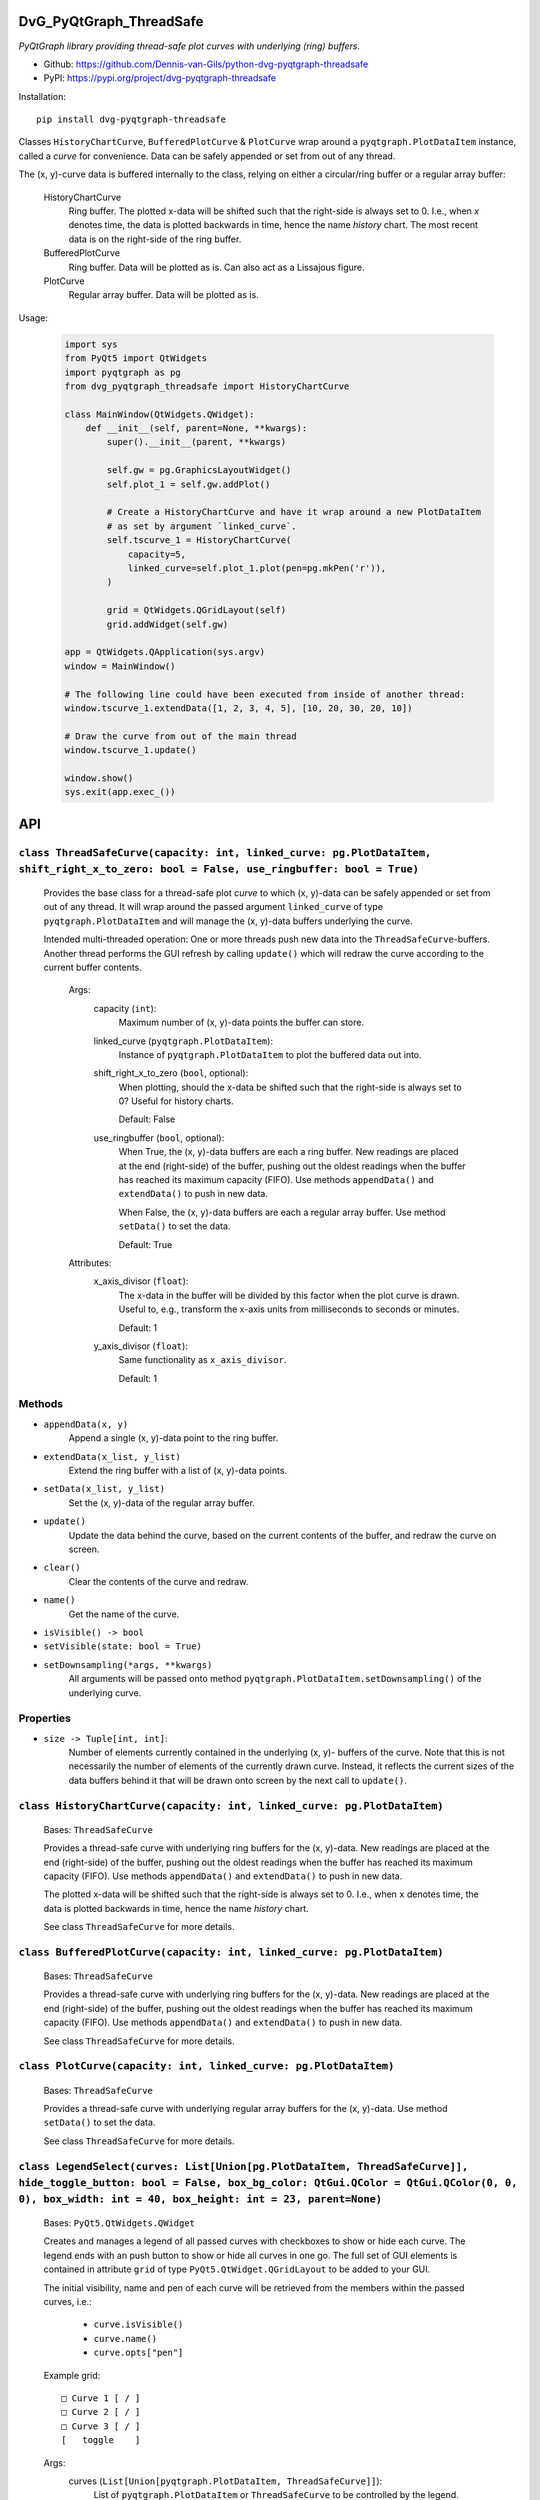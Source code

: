 .. image:: https://img.shields.io/pypi/v/dvg-pyqtgraph-threadsafe
    :target: https://pypi.org/project/dvg-pyqtgraph-threadsafe
.. image:: https://img.shields.io/pypi/pyversions/dvg-pyqtgraph-threadsafe
    :target: https://pypi.org/project/dvg-pyqtgraph-threadsafe
.. image:: https://requires.io/github/Dennis-van-Gils/python-dvg-pyqtgraph-threadsafe/requirements.svg?branch=master
    :target: https://requires.io/github/Dennis-van-Gils/python-dvg-pyqtgraph-threadsafe/requirements/?branch=master
    :alt: Requirements Status
.. image:: https://img.shields.io/badge/code%20style-black-000000.svg
    :target: https://github.com/psf/black
.. image:: https://img.shields.io/badge/License-MIT-purple.svg
    :target: https://github.com/Dennis-van-Gils/python-dvg-pyqtgraph-threadsafe/blob/master/LICENSE.txt

DvG_PyQtGraph_ThreadSafe
========================
*PyQtGraph library providing thread-safe plot curves with underlying (ring)
buffers.*

- Github: https://github.com/Dennis-van-Gils/python-dvg-pyqtgraph-threadsafe
- PyPI: https://pypi.org/project/dvg-pyqtgraph-threadsafe

Installation::

    pip install dvg-pyqtgraph-threadsafe

Classes ``HistoryChartCurve``, ``BufferedPlotCurve`` & ``PlotCurve`` wrap around
a ``pyqtgraph.PlotDataItem`` instance, called a *curve* for convenience. Data
can be safely appended or set from out of any thread.

The (x, y)-curve data is buffered internally to the class, relying on either a
circular/ring buffer or a regular array buffer:

    HistoryChartCurve
        Ring buffer. The plotted x-data will be shifted such that the
        right-side is always set to 0. I.e., when `x` denotes time, the data is
        plotted backwards in time, hence the name *history* chart. The most
        recent data is on the right-side of the ring buffer.

    BufferedPlotCurve
        Ring buffer. Data will be plotted as is. Can also act as a Lissajous
        figure.

    PlotCurve
        Regular array buffer. Data will be plotted as is.

Usage:

    .. code-block:: python

        import sys
        from PyQt5 import QtWidgets
        import pyqtgraph as pg
        from dvg_pyqtgraph_threadsafe import HistoryChartCurve

        class MainWindow(QtWidgets.QWidget):
            def __init__(self, parent=None, **kwargs):
                super().__init__(parent, **kwargs)

                self.gw = pg.GraphicsLayoutWidget()
                self.plot_1 = self.gw.addPlot()

                # Create a HistoryChartCurve and have it wrap around a new PlotDataItem
                # as set by argument `linked_curve`.
                self.tscurve_1 = HistoryChartCurve(
                    capacity=5,
                    linked_curve=self.plot_1.plot(pen=pg.mkPen('r')),
                )

                grid = QtWidgets.QGridLayout(self)
                grid.addWidget(self.gw)

        app = QtWidgets.QApplication(sys.argv)
        window = MainWindow()

        # The following line could have been executed from inside of another thread:
        window.tscurve_1.extendData([1, 2, 3, 4, 5], [10, 20, 30, 20, 10])

        # Draw the curve from out of the main thread
        window.tscurve_1.update()

        window.show()
        sys.exit(app.exec_())

API
===


``class ThreadSafeCurve(capacity: int, linked_curve: pg.PlotDataItem, shift_right_x_to_zero: bool = False, use_ringbuffer: bool = True)``
-----------------------------------------------------------------------------------------------------------------------------------------

    Provides the base class for a thread-safe plot *curve* to which
    (x, y)-data can be safely appended or set from out of any thread. It
    will wrap around the passed argument ``linked_curve`` of type
    ``pyqtgraph.PlotDataItem`` and will manage the (x, y)-data buffers
    underlying the curve.

    Intended multi-threaded operation: One or more threads push new data
    into the ``ThreadSafeCurve``-buffers. Another thread performs the GUI
    refresh by calling ``update()`` which will redraw the curve according
    to the current buffer contents.

        Args:
            capacity (``int``):
                Maximum number of (x, y)-data points the buffer can store.

            linked_curve (``pyqtgraph.PlotDataItem``):
                Instance of ``pyqtgraph.PlotDataItem`` to plot the buffered
                data out into.

            shift_right_x_to_zero (``bool``, optional):
                When plotting, should the x-data be shifted such that the
                right-side is always set to 0? Useful for history charts.

                Default: False

            use_ringbuffer (``bool``, optional):
                When True, the (x, y)-data buffers are each a ring buffer. New
                readings are placed at the end (right-side) of the buffer,
                pushing out the oldest readings when the buffer has reached its
                maximum capacity (FIFO). Use methods ``appendData()`` and
                ``extendData()`` to push in new data.

                When False, the (x, y)-data buffers are each a regular array
                buffer. Use method ``setData()`` to set the data.

                Default: True

        Attributes:
            x_axis_divisor (``float``):
                The x-data in the buffer will be divided by this factor when the
                plot curve is drawn. Useful to, e.g., transform the x-axis units
                from milliseconds to seconds or minutes.

                Default: 1

            y_axis_divisor (``float``):
                Same functionality as ``x_axis_divisor``.

                Default: 1

Methods
-------
* ``appendData(x, y)``
    Append a single (x, y)-data point to the ring buffer.

* ``extendData(x_list, y_list)``
    Extend the ring buffer with a list of (x, y)-data points.

* ``setData(x_list, y_list)``
    Set the (x, y)-data of the regular array buffer.

* ``update()``
    Update the data behind the curve, based on the current contents of
    the buffer, and redraw the curve on screen.

* ``clear()``
    Clear the contents of the curve and redraw.

* ``name()``
    Get the name of the curve.

* ``isVisible() -> bool``
* ``setVisible(state: bool = True)``

* ``setDownsampling(*args, **kwargs)``
    All arguments will be passed onto method
    ``pyqtgraph.PlotDataItem.setDownsampling()`` of the underlying curve.


Properties
----------
* ``size -> Tuple[int, int]``:
    Number of elements currently contained in the underlying (x, y)-
    buffers of the curve. Note that this is not necessarily the number of
    elements of the currently drawn curve. Instead, it reflects the current
    sizes of the data buffers behind it that will be drawn onto screen by
    the next call to ``update()``.

``class HistoryChartCurve(capacity: int, linked_curve: pg.PlotDataItem)``
--------------------------------------------------------------------------
    Bases: ``ThreadSafeCurve``

    Provides a thread-safe curve with underlying ring buffers for the
    (x, y)-data. New readings are placed at the end (right-side) of the
    buffer, pushing out the oldest readings when the buffer has reached its
    maximum capacity (FIFO). Use methods ``appendData()`` and
    ``extendData()`` to push in new data.

    The plotted x-data will be shifted such that the right-side is always
    set to 0. I.e., when ``x`` denotes time, the data is plotted backwards
    in time, hence the name *history* chart.

    See class ``ThreadSafeCurve`` for more details.

``class BufferedPlotCurve(capacity: int, linked_curve: pg.PlotDataItem)``
--------------------------------------------------------------------------
    Bases: ``ThreadSafeCurve``

    Provides a thread-safe curve with underlying ring buffers for the
    (x, y)-data. New readings are placed at the end (right-side) of the
    buffer, pushing out the oldest readings when the buffer has reached its
    maximum capacity (FIFO). Use methods ``appendData()`` and
    ``extendData()`` to push in new data.

    See class ``ThreadSafeCurve`` for more details.

``class PlotCurve(capacity: int, linked_curve: pg.PlotDataItem)``
--------------------------------------------------------------------------
    Bases: ``ThreadSafeCurve``

    Provides a thread-safe curve with underlying regular array buffers
    for the (x, y)-data. Use method ``setData()`` to set the data.

    See class ``ThreadSafeCurve`` for more details.

``class LegendSelect(curves: List[Union[pg.PlotDataItem, ThreadSafeCurve]], hide_toggle_button: bool = False, box_bg_color: QtGui.QColor = QtGui.QColor(0, 0, 0), box_width: int = 40, box_height: int = 23, parent=None)``
---------------------------------------------------------------------------------------------------------------------------------------------------------------------------------------------------------------------------------------------
    Bases: ``PyQt5.QtWidgets.QWidget``
    
    Creates and manages a legend of all passed curves with checkboxes to
    show or hide each curve. The legend ends with an push button to show or
    hide all curves in one go. The full set of GUI elements is contained in
    attribute ``grid`` of type ``PyQt5.QtWidget.QGridLayout`` to be added to
    your GUI.

    The initial visibility, name and pen of each curve will be retrieved
    from the members within the passed curves, i.e.:

        * ``curve.isVisible()``
        * ``curve.name()``
        * ``curve.opts["pen"]``

    Example grid::
        
        □ Curve 1 [ / ]
        □ Curve 2 [ / ]
        □ Curve 3 [ / ]
        [   toggle    ]

    Args:
        curves (``List[Union[pyqtgraph.PlotDataItem, ThreadSafeCurve]]``):
            List of ``pyqtgraph.PlotDataItem`` or ``ThreadSafeCurve`` to be
            controlled by the legend.

        hide_toggle_button (``bool``, optional):
            Default: False

        box_bg_color (``QtGui.QColor``, optional):
            Background color of the legend boxes.

            Default: ``QtGui.QColor(0, 0, 0)``

        box_width (``int``, optional):
            Default: 40

        box_height (``int``, optional):
            Default: 23

    Attributes:
        chkbs (``List[PyQt5.QtWidgets.QCheckbox]``):
            List of checkboxes to control the visiblity of each curve.

        painted_boxes (``List[PyQt5.QtWidgets.QWidget]``):
            List of painted boxes illustrating the pen of each curve

        qpbt_toggle (``PyQt5.QtWidgets.QPushButton``):
            Push button instance that toggles showing/hiding all curves in
            one go.

        grid (``PyQt5.QtWidgets.QGridLayout``):
            The full set of GUI elements combined into a grid to be added
            to your GUI.
